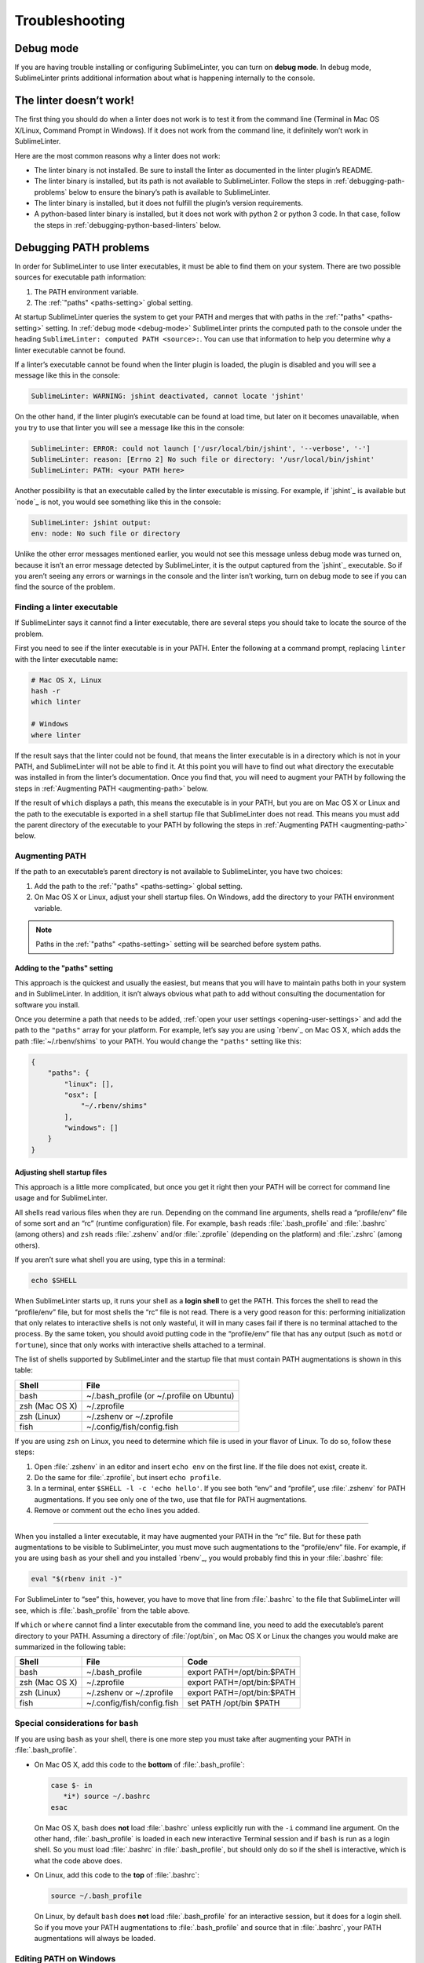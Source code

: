 Troubleshooting
===============

.. _debug-mode:

Debug mode
----------
If you are having trouble installing or configuring SublimeLinter, you can turn on **debug mode**. In debug mode, SublimeLinter prints additional information about what is happening internally to the console.


The linter doesn’t work!
-------------------------
The first thing you should do when a linter does not work is to test it from the command line (Terminal in Mac OS X/Linux, Command Prompt in Windows). If it does not work from the command line, it definitely won’t work in SublimeLinter.

Here are the most common reasons why a linter does not work:

- The linter binary is not installed. Be sure to install the linter as documented in the linter plugin’s README.

- The linter binary is installed, but its path is not available to SublimeLinter. Follow the steps in :ref:`debugging-path-problems` below to ensure the binary’s path is available to SublimeLinter.

- The linter binary is installed, but it does not fulfill the plugin’s version requirements.

- A python-based linter binary is installed, but it does not work with python 2 or python 3 code. In that case, follow the steps in :ref:`debugging-python-based-linters` below.


.. _debugging-path-problems:

Debugging PATH problems
-----------------------
In order for SublimeLinter to use linter executables, it must be able to find them on your system. There are two possible sources for executable path information:

#. The PATH environment variable.

#. The :ref:`"paths" <paths-setting>` global setting.

At startup SublimeLinter queries the system to get your PATH and merges that with paths in the :ref:`"paths" <paths-setting>` setting. In :ref:`debug mode <debug-mode>` SublimeLinter prints the computed path to the console under the heading ``SublimeLinter: computed PATH <source>:``. You can use that information to help you determine why a linter executable cannot be found.

If a linter’s executable cannot be found when the linter plugin is loaded, the plugin is disabled and you will see a message like this in the console:

.. code-block:: none

    SublimeLinter: WARNING: jshint deactivated, cannot locate 'jshint'

On the other hand, if the linter plugin’s executable can be found at load time, but later on it becomes unavailable, when you try to use that linter you will see a message like this in the console:

.. code-block:: none

    SublimeLinter: ERROR: could not launch ['/usr/local/bin/jshint', '--verbose', '-']
    SublimeLinter: reason: [Errno 2] No such file or directory: '/usr/local/bin/jshint'
    SublimeLinter: PATH: <your PATH here>

Another possibility is that an executable called by the linter executable is missing. For example, if `jshint`_ is available but `node`_ is not, you would see something like this in the console:

.. code-block:: none

    SublimeLinter: jshint output:
    env: node: No such file or directory

Unlike the other error messages mentioned earlier, you would not see this message unless debug mode was turned on, because it isn’t an error message detected by SublimeLinter, it is the output captured from the `jshint`_ executable. So if you aren’t seeing any errors or warnings in the console and the linter isn’t working, turn on debug mode to see if you can find the source of the problem.


Finding a linter executable
~~~~~~~~~~~~~~~~~~~~~~~~~~~
If SublimeLinter says it cannot find a linter executable, there are several steps you should take to locate the source of the problem.

First you need to see if the linter executable is in your PATH. Enter the following at a command prompt, replacing ``linter`` with the linter executable name:

.. code-block:: none

    # Mac OS X, Linux
    hash -r
    which linter

    # Windows
    where linter

If the result says that the linter could not be found, that means the linter executable is in a directory which is not in your PATH, and SublimeLinter will not be able to find it. At this point you will have to find out what directory the executable was installed in from the linter’s documentation. Once you find that, you will need to augment your PATH by following the steps in :ref:`Augmenting PATH <augmenting-path>` below.

If the result of ``which`` displays a path, this means the executable is in your PATH, but you are on Mac OS X or Linux and the path to the executable is exported in a shell startup file that SublimeLinter does not read. This means you must add the parent directory of the executable to your PATH by following the steps in :ref:`Augmenting PATH <augmenting-path>` below.


.. _augmenting-path:

Augmenting PATH
~~~~~~~~~~~~~~~
If the path to an executable’s parent directory is not available to SublimeLinter, you have two choices:

#. Add the path to the :ref:`"paths" <paths-setting>` global setting.

#. On Mac OS X or Linux, adjust your shell startup files. On Windows, add the directory to your PATH environment variable.

.. note::

   Paths in the :ref:`"paths" <paths-setting>` setting will be searched before system paths.


Adding to the "paths" setting
^^^^^^^^^^^^^^^^^^^^^^^^^^^^^
This approach is the quickest and usually the easiest, but means that you will have to maintain paths both in your system and in SublimeLinter. In addition, it isn’t always obvious what path to add without consulting the documentation for software you install.

Once you determine a path that needs to be added, :ref:`open your user settings <opening-user-settings>` and add the path to the ``"paths"`` array for your platform. For example, let’s say you are using `rbenv`_ on Mac OS X, which adds the path :file:`~/.rbenv/shims` to your PATH. You would change the ``"paths"`` setting like this:

.. code-block:: json

    {
        "paths": {
            "linux": [],
            "osx": [
                "~/.rbenv/shims"
            ],
            "windows": []
        }
    }


Adjusting shell startup files
^^^^^^^^^^^^^^^^^^^^^^^^^^^^^
This approach is a little more complicated, but once you get it right then your PATH will be correct for command line usage and for SublimeLinter.

All shells read various files when they are run. Depending on the command line arguments, shells read a “profile/env” file of some sort and an “rc” (runtime configuration) file. For example, ``bash`` reads :file:`.bash_profile` and :file:`.bashrc` (among others) and ``zsh`` reads :file:`.zshenv` and/or :file:`.zprofile` (depending on the platform) and :file:`.zshrc` (among others).

If you aren’t sure what shell you are using, type this in a terminal:

.. code-block:: none

    echo $SHELL

When SublimeLinter starts up, it runs your shell as a **login shell** to get the PATH. This forces the shell to read the “profile/env” file, but for most shells the “rc” file is not read. There is a very good reason for this: performing initialization that only relates to interactive shells is not only wasteful, it will in many cases fail if there is no terminal attached to the process. By the same token, you should avoid putting code in the “profile/env” file that has any output (such as ``motd`` or ``fortune``), since that only works with interactive shells attached to a terminal.

The list of shells supported by SublimeLinter and the startup file that must contain PATH augmentations is shown in this table:

+----------------+-------------------------------------------+
| Shell          | File                                      |
+================+===========================================+
| bash           | ~/.bash_profile (or ~/.profile on Ubuntu) |
+----------------+-------------------------------------------+
| zsh (Mac OS X) | ~/.zprofile                               |
+----------------+-------------------------------------------+
| zsh (Linux)    | ~/.zshenv or ~/.zprofile                  |
+----------------+-------------------------------------------+
| fish           | ~/.config/fish/config.fish                |
+----------------+-------------------------------------------+

If you are using ``zsh`` on Linux, you need to determine which file is used in your flavor of Linux. To do so, follow these steps:

#. Open :file:`.zshenv` in an editor and insert ``echo env`` on the first line. If the file does not exist, create it.

#. Do the same for :file:`.zprofile`, but insert ``echo profile``.

#. In a terminal, enter ``$SHELL -l -c 'echo hello'``. If you see both “env” and “profile”, use :file:`.zshenv` for PATH augmentations. If you see only one of the two, use that file for PATH augmentations.

#. Remove or comment out the ``echo`` lines you added.

----

When you installed a linter executable, it may have augmented your PATH in the “rc” file. But for these path augmentations to be visible to SublimeLinter, you must move such augmentations to the “profile/env” file. For example, if you are using ``bash`` as your shell and you installed `rbenv`_, you would probably find this in your :file:`.bashrc` file:

.. code-block:: none

    eval "$(rbenv init -)"

For SublimeLinter to “see” this, however, you have to move that line from :file:`.bashrc` to the file that SublimeLinter will see, which is :file:`.bash_profile` from the table above.

If ``which`` or ``where`` cannot find a linter executable from the command line, you need to add the executable’s parent directory to your PATH. Assuming a directory of :file:`/opt/bin`, on Mac OS X or Linux the changes you would make are summarized in the following table:

+----------------+----------------------------+-----------------------------------+
| Shell          | File                       | Code                              |
+================+============================+===================================+
| bash           | ~/.bash_profile            | export PATH=/opt/bin:$PATH        |
+----------------+----------------------------+-----------------------------------+
| zsh (Mac OS X) | ~/.zprofile                | export PATH=/opt/bin:$PATH        |
+----------------+----------------------------+-----------------------------------+
| zsh (Linux)    | ~/.zshenv or ~/.zprofile   | export PATH=/opt/bin:$PATH        |
+----------------+----------------------------+-----------------------------------+
| fish           | ~/.config/fish/config.fish | set PATH /opt/bin $PATH           |
+----------------+----------------------------+-----------------------------------+


Special considerations for ``bash``
~~~~~~~~~~~~~~~~~~~~~~~~~~~~~~~~~~~
If you are using ``bash`` as your shell, there is one more step you must take after augmenting your PATH in :file:`.bash_profile`.

- On Mac OS X, add this code to the **bottom** of :file:`.bash_profile`:

  .. code-block:: none

    case $- in
       *i*) source ~/.bashrc
    esac

  On Mac OS X, ``bash`` does **not** load :file:`.bashrc` unless explicitly run with the ``-i`` command line argument. On the other hand, :file:`.bash_profile` is loaded in each new interactive Terminal session and if ``bash`` is run as a login shell. So you must load :file:`.bashrc` in :file:`.bash_profile`, but should only do so if the shell is interactive, which is what the code above does.

- On Linux, add this code to the **top** of :file:`.bashrc`:

  .. code-block:: none

    source ~/.bash_profile

  On Linux, by default ``bash`` does **not** load :file:`.bash_profile` for an interactive session, but it does for a login shell. So if you move your PATH augmentations to :file:`.bash_profile` and source that in :file:`.bashrc`, your PATH augmentations will always be loaded.


Editing PATH on Windows
~~~~~~~~~~~~~~~~~~~~~~~~~
On Windows you need to edit your PATH environment variable directly. The easiest way to do this is with the `Path Editor`_, a free application. Once you install and launch Path Editor, follow these steps:

#. Click the Add button.

#. Select the parent directory of the linter executable and click OK.

#. Click OK at the bottom of the Path Editor window.

On any platform, after you have changed your PATH, you will need to restart SublimeText.


Validating your PATH
~~~~~~~~~~~~~~~~~~~~
To verify that SublimeLinter will be able to see the changes you made above, enter the following at a command prompt, replacing “linter” with the name of the linter executable which could not be found:

.. code-block:: none

    # Mac OS X, Linux
    > $SHELL -l -c '/usr/bin/which linter'

    # Windows
    > where linter

If your changes were correct, it will print the path to the linter executable. If the executable path is not printed, then do the following to see what PATH SublimeLinter will see:

.. code-block:: none

    # bash, zsh
    > $SHELL -l -c 'echo $PATH | tr : "\n"'

    # fish
    > fish -l -c 'for p in $PATH; echo $p; end'

    # Windows
    > path


.. _debugging-python-based-linters:

Debugging python-based linters
------------------------------
When using python-based linters, there are more possibilities for configuration problems:

- The version of python or the python script specified in the linter plugin may not be available.

- The version of python specified in your settings may not be available.

- The specified version of python may be available, but the linter module for that version may not be installed.

To understand how these might occur, it’s important to understand :ref:`how SublimeLinter resolves python versions <resolving-python-versions>`. Let’s look at the console output for each case to see how to spot these problems.


Linter’s python is not available
~~~~~~~~~~~~~~~~~~~~~~~~~~~~~~~~
When a python-based linter plugin is loaded that does not support direct execution (the ``module`` attribute is ``None``), if the ``cmd`` attribute specifies ``script@python<version>``, where ``script`` is a python script such as ``flake8``, and ``<version>`` is a major[.minor] version, SublimeLinter attempts to :ref:`locate a version of python <resolving-python-versions>` that satisfies ``<version>``.

If no version of python can be found that satisfies the requested version, the linter plugin is disabled, and you will see the following message in the console (where “foo” is the linter name):

.. code-block:: none

    SublimeLinter: WARNING: foo deactivated, no available version of python or foo satisfies foo@python2


Setting python is not available
~~~~~~~~~~~~~~~~~~~~~~~~~~~~~~~
If the linter plugin does **not** specify a python version in the ``cmd`` attribute (e.g. ``flake8@python``), then SublimeLinter will tentatively enable the linter when it is loaded, even if no default python can be found, because the requested python version may change based on your settings.

For example, if there were no default version of python available for `flake8`_, you would see this in the console at startup:

.. code-block:: none

    SublimeLinter: flake8 activated: (None, None)

Now if you tried to use the `flake8`_ linter with code that did not have a specific python version set with the :ref:`@python meta setting <python-meta-setting>`, :ref:`inline setting <inline-settings>` or :ref:`shebang <shebangs>`, you would see this error in the console:

.. code-block:: none

    SublimeLinter: ERROR: flake8 cannot locate 'flake8@python'


Module not installed
~~~~~~~~~~~~~~~~~~~~
On the other hand, if ``python2`` is available and you have a ``@python: 2`` meta or inline setting, **but** you do not have `flake8`_ installed for python 2, you would see something like this in the console:

.. code-block:: none

    SublimeLinter: flake8: test.py ['/usr/bin/python2', '/usr/local/bin/flake8', '--max-complexity=-1', '-']
    SublimeLinter: flake8 output:
    Traceback (most recent call last):
      File "/usr/local/bin/flake8", line 5, in <module>
        from pkg_resources import load_entry_point
      File "/System/Library/Frameworks/Python.framework/Versions/2.7/Extras/lib/python/pkg_resources.py", line 2556, in <module>
        working_set.require(__requires__)
      File "/System/Library/Frameworks/Python.framework/Versions/2.7/Extras/lib/python/pkg_resources.py", line 620, in require
        needed = self.resolve(parse_requirements(requirements))
      File "/System/Library/Frameworks/Python.framework/Versions/2.7/Extras/lib/python/pkg_resources.py", line 518, in resolve
        raise DistributionNotFound(req)  # XXX put more info here
    pkg_resources.DistributionNotFound: flake8==2.1.0


Some good advice
~~~~~~~~~~~~~~~~
To ensure your python linters work well, always ensure:

- The versions of python you code in are available in your PATH.

- You install the linter module (using `easy_install`_ or `pip`_) for all versions of python you plan to use it with.

If you do that, you shouldn’t have any problems. But if you do, hopefully the troubleshooting guide above will help you understand what is wrong with your system configuration.

.. _Path Editor: http://patheditor2.codeplex.com
